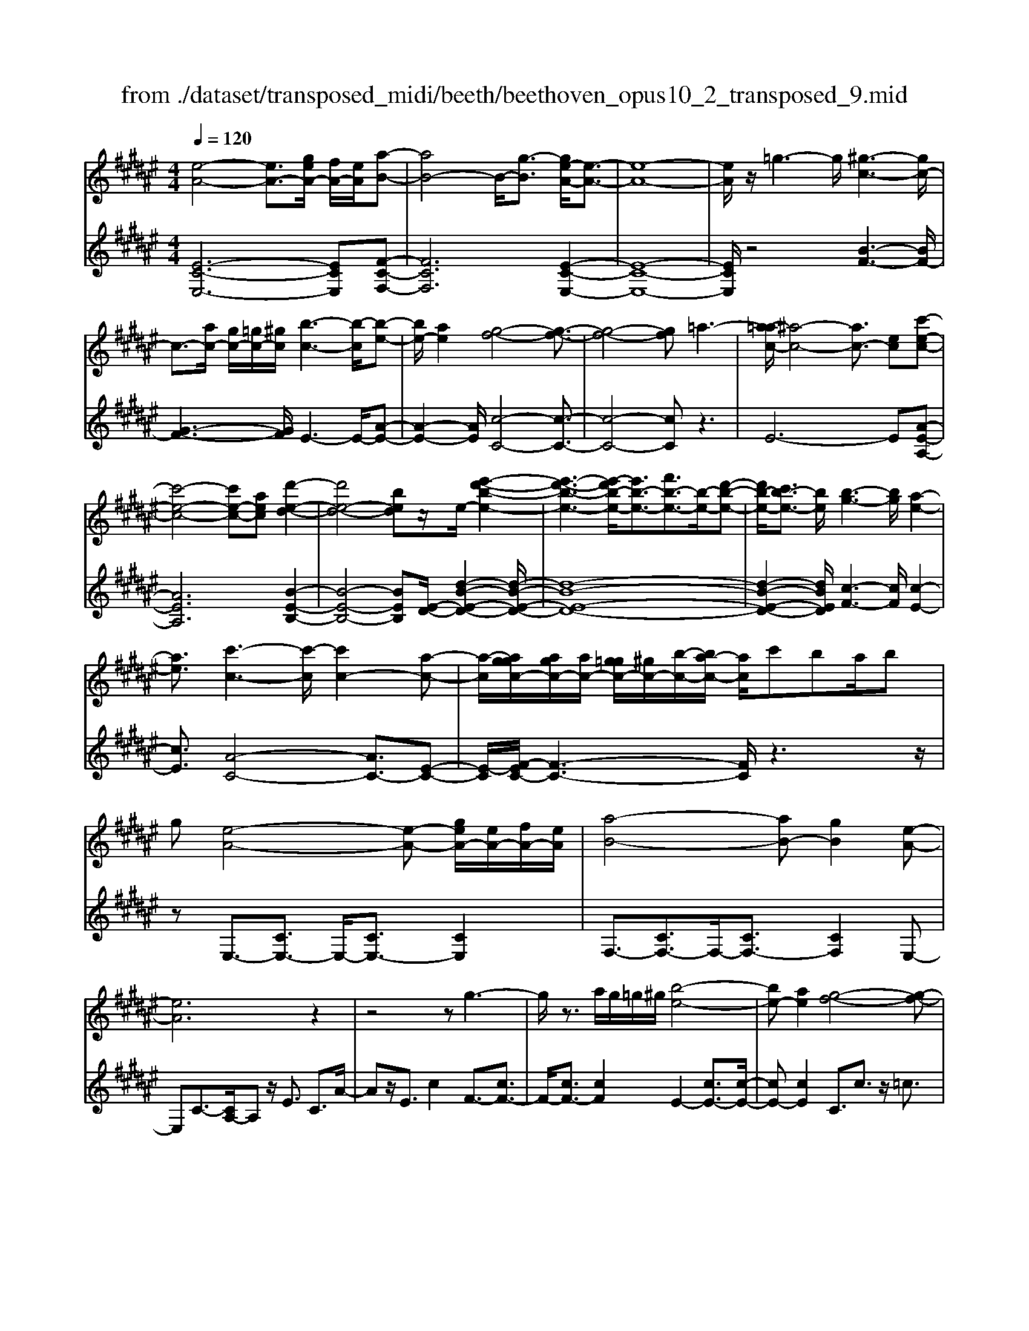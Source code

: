 X: 1
T: from ./dataset/transposed_midi/beeth/beethoven_opus10_2_transposed_9.mid
M: 4/4
L: 1/8
Q:1/4=120
% Last note suggests Phrygian mode tune
K:F# % 6 sharps
V:1
%%MIDI program 0
[e-A-]4 [eA-]3/2[geA-]/2 [fA-]/2[eA]/2[a-B-]| \
[aB-]4 B/2-[g-B]3/2 [ge-A-]/2[e-A-]3/2| \
[e-A-]8| \
[eA]/2z/2=g3- g/2[^g-c-]3[gc-]/2|
c3/2-[ac-]/2 [gc-]/2[=gc-]/2[^gc]/2[b-c-]3[b-c]/2[b-e-]| \
[be-]/2[ae]2[g-f-]4[g-f-]3/2| \
[g-f-]4 [gf]=a3-| \
[a-=ac-]/2[^a-c-]4[ac-]3/2 [ec][c'-e-c-]|
[c'-e-c-]4 [c'e-c-][aec] [d'-e-d-]2| \
[d'e-d-]4 [bed]z/2e/2- [e'-d'-b-e-]2| \
[e'-d'-b-e-]3[e'-d'b-e-]/2[e'b-e-]3/2[f'b-e-]3/2[b-e-]/2[d'-b-e-]| \
[d'b-e-]/2[c'b-e-]3/2 [be]/2[b-g-]3[bg]/2 [a-e-]2|
[ae]3/2[c'-c-]3[c'-c]/2[c'c-]2[a-c-]| \
[a-c]/2[aggc-]/2[agc-]/2[ac-]/2 [g=gc-]/2[^gc-]/2[b-c-]/2[ba-c-]/2 [ac]/2c'ba/2b| \
g[e-A-]4[e-A-] [geA-]/2[eA-]/2[fA-]/2[eA]/2| \
[a-B-]4 [aB-][gB]2[e-A-]|
[eA]6 z2| \
z4 zg3-| \
g/2z3/2 a/2g/2=g/2^g/2 [b-e-]4| \
[be-][ae]2[g-f-]4[g-f-]|
[gf]2 z6| \
z/2[a-c]/2a4-a3/2e/2-[ec-]/2[c'-c]/2| \
c'4- c'3/2a/2 d/2d'3/2-| \
d'8-|
d'/2-[d'c'-=g-]/2[c'g] z/2[b-^g-]3/2 [ba-ge-]/2[ae-]3[c'-e-]/2| \
[c'e]3[b-f-]3 [bf-]/2[g-f-]3/2| \
[gf]2 [g-B]4 [g-A-]/2[g-B-A]/2[g-B]/2[g-c-]/2| \
[g-c]/2[gB][eA]4z2z/2|
z[d''-d']/2d''4-d''/2 z/2z/2z/2z/2| \
d3/2z4z/2 [cA][c-A-]| \
[cA]6 [B-G-]2| \
[BG]3/2z3c'/2c''3-|
c''2 z/2z/2z/2c3/2z3| \
z2 [B-G-]/2[B-BG-G]/2[B-G-]4[B-G-]| \
[BG]3/2[A-E-]3[AE]/2z3| \
z8|
z4 z[cEC] c2-| \
c4- c=c3/2=d3/2-| \
=d/2^d3/2 =g3/2-[^g-=g]/2 ^gz/2b3/2-[=c'-b]/2c'/2-| \
=c'/2z/2=d'3/2-[^d'-=d']/2^d' f'2 e'3/2d'/2-|
d'3/2=c'6-c'/2-| \
=c'3/2-[^c'=c']/2 c'/2a/2c'/2^c'2-c'/2 d'd'-| \
d'2- d'/2c'4-c'3/2-| \
c'=d'3- d'/2^d'3-d'/2-|
d'4- d'f'/2d'/2 c'/2[f'-d']/2f'-| \
f'e' e'3-e'/2f'2-f'/2-| \
f'z6z| \
=c/2 (3^c/2d/2c/2 (3=c/2e/2f/2 (3d/2c'/2a/2[d'g]/2 [^c'=c']/2e'/2f'/2d'/2 a'2-|
a'4- a'/2-[a'a']/2[g'e']/2[f'd']/2 [c'=c']/2d'3/2-| \
d'c' =c'3/2[d'-^c']/2 d'c'/2c2-c/2-| \
cz4[fd]/2 (3e/2f/2d/2 (3=c'/2a/2g/2[d'^c']/2| \
 (3=c'/2e'/2f'/2[c''d']/2a'/2 g'/2d''4-d''3/2-|
d''-[d''d'']/2[c''=c'']/2  (3a'/2g'/2e'/2f'4-f'| \
zf' e'4- e'z| \
e'g'4-g' z/2g'=a'/2-| \
=a'4- a'/2za'^a'3/2-|
a'3-a'/2za'/2-[=c''-a']/2c''2-c''/2-| \
=c''2 z3/2c''^c''3-c''/2-| \
c''3/2zz/2z/2d''3/2c''3/2=c''3/2| \
z/2a'3/2 g'3/2z/2 =g'3/2-[a'-g']/2 a'^g'-|
g'e'3/2f'3/2 z/2d'3/2 g'2| \
=e'f' z/2fzf'fz/2f'| \
e'e z3/2e'e=g'z/2^g'| \
gz3/2g'gg'=a'z/2a|
z=a' az/2a'^a'az3/2| \
a'a z/2b'=c''c'z3/2c''| \
=c'c'' z/2^c''c'zc''z/2c'| \
c''=e' z/2c''=g'c''z/2 g'-[^g'-=g']/2^g'/2-|
g'6- g'=g'| \
z/2a'g'e'z/2 f'[d'-c'-]3| \
[d'c'-]3c'/2-c'/2 [g'-=c'-]4| \
[g'=c'-]3/2[g'c'][^c'-f-]3[c'f]/2 z2|
z2 z/2=ga^gz/2 ef| \
[dc-]6 c/2-c/2[g-=c-]| \
[g-=c-]4 [gc-]/2[gc]^c2-c/2-| \
cz6z|
z2 F/2-[f-c-B-G-F]3[fcBG]/2 z2| \
z6 z3/2[e-A-]/2| \
[e-A-]4 [eA-][gA-]/2[eA-]/2 [fA]/2e/2[a-B-]| \
[aB-]4 [gB]2 [e-A-]2|
[e-A-]4 [e-A]e2f-| \
f/2-[e-f]/2e3/2=g3/2- [^g-=gc-]/2[^gc-]3c/2-| \
c3/2-[ac-]/2 [gc-]/2[=gc]/2^g/2[b-c-]3[b-e-c]/2[b-e-]| \
[be-]/2[a-e]3/2 a/2[g-f-]4[g-f-]3/2|
[g-f]3/2gd'c'ba=az/2| \
a6 ec'-| \
c'4- c'a/2-[d'-a]/2 d'2-| \
d'3-d'/2be'3-e'/2-|
e'3-[e'e-]2[f'e-]3/2[d'e-]3/2| \
e/2-[c'e]3/2 [c'c-]3/2c/2- [bc]3/2[bc-]2[a-c-]/2| \
[ac][c'-c-]3 [c'-c]/2[c'c-]2[a-c]3/2| \
[aggc-]/2[agc-]/2[ac-]/2[g=gc-]/2 [^gc-]/2[bc-][a-c]/2 a/2c'/2-[c'b-]/2b/2  (3ac'b|
g/2[e-A-]4[eA-]3/2 [gA-]/2[eA-]/2[efA]/2[a-B-]/2| \
[a-B-]4 [aB-]/2B/2-[g-B]3/2[ge-A-]/2[e-A-]| \
[e-A-]4 [eA]3/2z2z/2| \
z4 z/2[g-c-]3[gc-]/2|
c2- [ac-]/2[gc-]/2[=gc]/2[b-^ge-c-]/2 [b-e-c-]4| \
[be-c-]/2[e-c-]/2[a-ec]3/2[ag-f-]/2[g-f-]4[g-f-]| \
[gf]z6z| \
[a-c]/2a4-a3/2 e/2>c/2c'-|
c'4- c'a/2d/2- [d'-d-]2| \
[d'-d-]8| \
[d'-d]d'/2[c'=g][b^g][a-e-]3[ae-]/2[c'-e-]| \
[c'-e-]2 [c'e]/2[b-f-]3[bf-]/2 [g-f-]2|
[gf]3/2[g-B-]4[g-B]/2 g/2-[g-BA]/2[g-c]/2[g-B]/2| \
[g-A]/2[gB]/2[eA]4z3| \
z/2d'/2d''4-d'' z/2z/2z/2d/2-| \
dz4z/2[cA][c-A-]3/2|
[c-A-]4 [cA]3/2[B-G-]2[B-G-]/2| \
[BG]z3 z/2[c''-c']/2c''3-| \
c''3/2z/2 z/2b/2z/2c3/2z3| \
z3/2[BG][B-G-]4[B-G-]3/2|
[B-G-][B=A-GE-]/2[AE]3z3z/2| \
z8| \
z4 z/2[=dED][d-=G-=E-]2[d-G-E-]/2| \
[=d-=G-=E-]4 [dG-E-]/2[c-G-E-]3[cGE]/2|
z2 z/2[c-E-D-]/2[c-cE-ED-D]/2[c-E-D-]4[c-E-D-]/2| \
[cE-D-]2 [=c-E-D-]3[cED]/2z2z/2| \
[=cED][c-E-D-]6[c-E-D-]/2[cB-G-ED-]/2| \
[BGD-]D/2-[=g-D-]3/2[^g-=gD]/2^gz/2a3/2-[b-a]/2b|
=e'3/2z/2 f'3/2=g'3/2-[^g'-=g']/2^g'z/2a'-| \
a'/2-[b'-a']/2b' g'2 f'4-| \
f'4- f'/2e'/2f'/2d'/2 [e'-f']/2e'3/2-| \
e'/2z/2g'/2-[g'-g']/2 g'3e'3-|
e'4 =g'3-g'/2^g'/2-| \
g'8| \
a'/2g'/2=g'/2^g'/2 a'2- a'/2b'b'2-b'/2-| \
b'/2-[b'a'-]/2a'3 z4|
z3z/2[ef]/2  (3g/2e/2f/2 (3b/2a/2g/2 [f'd']/2 (3c'/2g'/2e'/2[b'f']/2| \
a'/2g'/2d''6-d''/2-[d''d'']/2| \
[c''b']/2 (3a'/2g'/2e'/2[g'-f']/2 g'2 e'f'3/2e'/2g'-| \
[g'e']/2e3-e/2 z4|
[ag]/2 (3b/2a/2g/2 (3f'/2d'/2c'/2[g'e']/2f'/2b'4-b'/2-| \
b'4 z/2z/2z/2z/2 z/2a3/2-| \
a3-a/2zab2-b/2-| \
b2- b/2zbc'3-c'/2-|
c'3/2z/2 c'=d'4-d'| \
z=d' ^d'4- d'z| \
d'/2-[f'-d']/2f'4-f'/2z3/2f'| \
e'4- e'z z/2z/2g'-|
g'/2e'3/2 f'3/2z/2 d'3/2c'2=c'/2-| \
=c'-[d'-c']/2d'-[d'^c'-]/2c'3/2b3/2 a3/2z/2| \
g3/2-[c'-g]/2 c'3/2=a^az/2 Az| \
aA z/2abBz3/2b|
B=c' z/2^c'cz3/2 c'c| \
c'=d' z/2dzd'dz/2d'| \
d'd z3/2d'd=e'z/2f'| \
fz3/2f'ff'e'z/2e|
ze' ez/2=a'aa'z/2e| \
e'e3/2c'4-c'3/2-| \
c'2- c'/2=c''d''^c''z/2 b'a'| \
[g'e'-]6 e'/2-e'/2[c''-f'-]|
[c''-f'-]4 [c''f'-]/2[c''f'][e'-a-]2[e'-a-]/2| \
[e'a]z4z/2=c'd'^c'/2-| \
c'/2z/2b az/2[g-e-]4[g-e-]/2| \
[g-e-][ge-]/2e/2- [c'-ef-]/2[c'-f-]4[c'f-]f/2-|
[c'-f]/2c'/2[e-cA]3/2[e-cA]3e/2- [ecA]2| \
[a-cB]3/2[a-c-B-]3[acB]/2[g-cB]3/2g/2[e-c-A-]| \
[e-cA]/2[e-c-A-]3[e-cA]/2 [e-c-A-]3[e-cA]/2[e-c-A-]/2| \
[e-cA]3[=g-ec-A-]/2[g-cA]g/2[^g-cB]3/2[g-c-]3/2|
[gc]2 [ac-]/2[gc-]/2[=gc-]/2[^gc-]/2 [b-e-c]3/2[b-e-c-]2[b-e-c-]/2| \
[b-e-c]/2[be]/2[aec-]2[g-f-c]3/2[g-f-c]3[g-f-]/2| \
[g-f-c]3[g-f-c]3 [g-f-]/2[g-f-c-]3/2| \
[gfc-]/2[c'-c]3/2 [c'-c]3c'/2-[c'c-]3/2[b-c-]|
[b-c]/2[b-c]3b/2- [bc-]2 [a-c]3/2[a-c-]/2| \
[a-c-]2 [a-c]/2a/2-[a=d-]3/2[g-d]3/2 [g^d-]2| \
[b-d]b/2-[bd-][g-d-]/2[ge-d-]/2[e-d]3/2[e-c]3| \
[ec-]3/2c/2- [=g-c]g/2-[g-c-]3/2[^g-=gc-]/2[^g-c]g/2-[g-c-]|
[gc-]/2[=a-c]2[ac-]3/2 [^a-cA-]3/2[ac-A]2[b-c-B-]/2| \
[b-cB-]/2[b-B-]/2[b-c-B-]3/2[=c'-b^c-=c-B]/2[c'-^c=c-] [c'-c-]/2[c'^c-=c]3/2 ^c/2[c'-c-]3/2| \
[c'-c]3/2[c'-c-]3[c'-c]/2[c'b-c-B-]/2[b-c-B-]2[b-cB]/2| \
b/2-[b-c-B-]3[bcB]/2 [a-c-A-]3[a-cA]/2[a-=d-A-]/2|
[a-=d-A-]2 [a-dA]/2a/2[g^d-]3/2[ad-]3/2 [b-d-]3/2[b-d-d]/2| \
[bd-]/2[gd][e-c-]3/2[c'-ec-]2[c'=g-c-] [g-c-]/2[c'-g-c-]3/2| \
[c'-g-=gc-]/2[c'^g-c-][c'-gc]2[c'f-]f/2-[c'f]2[e-c-A-]| \
[e-cA]/2[ec-]2cz/2 c3c-|
c2 z/2c3/2- [b-g-c]3/2[b-g-c-]2[b-g-c-]/2| \
[b-g-c]/2[b-g-]/2[bgc-]3/2[b-g-c]3/2 [b-g-]/2[b-g-c]3[b-g-c-]/2| \
[bgc-]c/2-[a-e-c]3/2[aec-]2c z/2c3/2-| \
c3/2z/2 c3c2-[g-cB-]|
[g-B-]/2[g-cB-]3[g-B-]/2 [gc-B]3/2[g-cB-]3/2[g-c-B-]| \
[g-cB-]2 [g-B-]/2[gcB]3/2 [eA]3/2z/2 [c-C-]2| \
[cC][cC]3 z/2[c-C-]3/2 [cA-E-C]3/2[c-A-E-C-]/2| \
[c-AEC-]3/2[cB-G-C][B-G-]/2[c-BGC-]2[cC]3/2[c-C-]3/2|
[cB-G-C]3/2[c-BGC-]2[cC]3/2[c-C-]2[c-A-E-C-]| \
[cAEC]/2[cAEC]3z/2 [cAEC]3z/2[c-A-E-C-]/2| \
[c-A-E-C-]2 [cAEC]/2[cAEC]3z/2 [A-E-C-]2| \
[AEC][AEC]3 z/2[A-E-C-]3[AEC]/2|
[A-E-C-]3[AEC]/2[ECA,]3z/2[E-C-A,-]| \
[ECA,]2 z/2[E-C-A,-]3[ECA,]/2 [E-C-A,-]2| \
[ECA,]3/2z4z3/2[C-A,-]| \
[C-A,-]2 [CA,]/2z4[A,-E,-]3/2|
[A,-E,-]8|[A,-E,-]8|[A,-E,-]2 [A,E,]/2
V:2
%%clef treble
%%MIDI program 0
[E-C-E,-]6 [ECE,][F-C-F,-]| \
[FCF,]6 [E-C-E,-]2| \
[E-C-E,-]8| \
[ECE,]/2z4[B-F-]3[BF-]/2|
[G-F-]3[GF]/2E3-E/2-[A-E-]| \
[A-E-]2 [AE]/2[c-C-]4[c-C-]3/2| \
[c-C-]4 [cC]z3| \
E6- E[A-E-A,-]|
[AEA,]6 [B-E-B,-]2| \
[B-E-B,-]4 [BEB,][E-D-]/2[d-B-E-D-]2[d-B-E-D-]/2| \
[d-B-E-D-]8| \
[d-B-E-D-]2 [dBED]/2[c-F-]3[cF]/2 [c-E-]2|
[cE]3/2[A-C-]4[AC-]3/2[E-C-]| \
[E-C]/2[EF-C-]/2[F-C-]3 [FC]/2z3z/2| \
zE,3/2-[CE,-]3/2 E,/2-[CE,-]3/2 [CE,]2| \
F,3/2-[CF,-]3/2F,/2-[CF,-]3/2[CF,]2E,-|
E,C3/2-[CA,-]/2A, z/2E3/2 C3/2A/2-| \
Az/2E3/2c2F3/2-[cF-]3/2| \
F/2-[cF-]3/2 [cF]2 E2- [cE-]3/2[c-E-]/2| \
[cE-][cE]2C3/2c3/2 z/2=c3/2|
c3/2z/2 =c3/2^c3/2d3/2z/2B-| \
B/2z2E3/2 A3/2c3/2z| \
zA,3/2z/2C3/2E2z3/2| \
[DB,-]2 [F-B,-]3/2[E-FB,-]/2 [EB,-]3/2[=G-B,-]3/2[^G-=GB,-]/2[^G-B,-]/2|
[G-B,-]/2[A-GB,-]/2[AB,-]3/2[B-B,]3/2 [c-BC-]/2[cC-]C/2- [=c^C-]3/2[B-C-]/2| \
[BC-][AC-]3/2C/2[GC-]3/2[AC-]3/2 C/2-[BC-]3/2| \
[FC]2 [F-E,-]6| \
[FE,-]3/2[EE,]4z2z/2|
z3/2[d-c-A-=G-]6[dcAG]/2| \
z6 [D=G,][D-^G,-]| \
[D-G,-]8| \
[DG,]3/2z3z/2[c-B-G-F-]3|
[c-B-G-F-]3[cB-G-F-]/2[BGF]/2 z4| \
z2 [CF,][C-E,-]4[C-E,-]| \
[C-E,-]4 [CE,]z3| \
=A,/2A4-A (3A/2E/2C/2[A,E,]/2[C,A,,-]/2A,,/2-|
=A,,/2z4z/2[A,A,,] [E-D-G,-G,,-]2| \
[E-D-G,-G,,-]8| \
[EDG,G,,]/2z6z3/2| \
z8|
z3/2[GE]3z/2[GE]3| \
[GE]3z/2[G-E-]3[GE]/2[G-F-]| \
[G-F-]2 [GF]/2[GF]3z/2 [G-F-]2| \
[GF][G-F-]3 [GF]/2[G-E-=C-]3[GEC]/2|
[G-E-=C-]3[GEC]/2[GEC]3z/2[G-F-C-]| \
[G-F=C-]3/2[GDC][G-=E-^C-]3[GEC]/2 [G-F-C-]2| \
[G-F-C-][G-GF-FC-C]/2[GFC]3[G-F-C-]3[GFC]/2| \
[G-E-]3[GE]/2z/2 [G-E-]3[GE]/2[G-E-]/2|
[G-E-]2 [GE]/2z/2[G-E-]3 [GE]/2z3/2| \
z2 [G-F-]3[GF]/2[G-F-]2[G-F-]/2| \
[GF][G-F-]3 [GF]/2[G-E-=C-]3[GEC]/2| \
z/2[G-E-D-=C-]3[GEDC]/2 [GEDC]3z/2[G-E-D-C-]/2|
[GED=C]3z3 z/2[G-F-^C-]3/2| \
[GFC]2 z3z/2[=c-G-E-D-]2[c-G-E-D-]/2| \
[=cGED]z3 [^c-G-F-]3[cGF]/2z/2| \
z3[c-=A-F-]3 [cAF]/2z3/2|
z2 [c-A-E-]3[cAE]/2z2z/2| \
z/2[d=c=AE]4z3z/2| \
[=e-c-A-=G-]3[ecAG]/2z4z/2| \
z4 z3/2[f-c-G-]2[f-c-G-]/2|
[fcG]z3 z/2[e-=c-G-]3[ecG]/2| \
z2 z/2cGFCz3/2| \
zd z/2=cGDz2z/2| \
fc z/2GFz2z/2f|
c=A z/2Fz2z/2 ec| \
AE z2 z/2ez/2 d=c| \
Gz2z/2=g-[g-=e-]3/2 [g-e-c-][g-e-c-=A-]| \
[=g-=e-c-=A-]6 [gec-A]c/2z/2|
z/2G,/2z/2C/2 z/2F/2z G/2z/2c/2z/2 fz/2=e/2-| \
=e/2^efdz/2 c[e-G-]3| \
[e-G-]8| \
[e-G-]2 [eG]/2zG,,/2 z/2C,/2z F,/2z/2G,/2z/2|
C/2z/2F z/2=E^EFz/2 DC| \
z/2[E-G,-]6[E-G,-]3/2| \
[E-G,-]4 [E-G,-]3/2[EF-C-G,]/2 [F-C-]2| \
[FC]z6z|
z2 [CB,G,C,]4 z2| \
z6 z3/2E,/2-| \
E,3C3- C/2z/2F,-| \
F,2- F,/2C3-C/2 E,2-|
E,3/2C3-C/2E3-| \
E/2A3-A/2 [B-F-]3[BF-]/2[G-F-]/2| \
[GF]3E3- E/2-[A-E-]3/2| \
[AE]2 [c-C-]3[c-C-]/2[c-B-C-]2[c-B-C-]/2|
[c-BC-][c-G-C-]3 [c-GC-]/2[cF-C]3F/2| \
z2 z/2E/2-[c-E]/2c3z3/2| \
zA, E3-E/2z2z/2| \
B,B2-B/2D-[B-D-]2[BD-]/2[E-D-]/2[d-ED-]/2|
[dD-]2 [BD-][E-D-]3 [ED]/2[E-D-]3/2| \
[ED]2 [G-F-]3[GF]/2[A-E-]2[A-E-]/2| \
[AE][A-C-]4[AC-]3/2[E-C]3/2| \
[EF-C-]/2[F-C-]3[FC]/2 z4|
z/2E,3/2- [CE,-]3/2E,/2- [CE,-]3/2[CE,]2F,/2-| \
F,3/2-[CF,-]3/2[CF,-]3/2F,/2-[CF,]3/2E,z/2| \
CA, Ez/2CAEcz/2| \
BA Gz/2EF2-[F-C]3/2|
[F-C]3/2F/2- [FC-]3/2[E-C]/2 E3/2-[E-C]3/2[E-C-]| \
[E-C]/2E/2-[EC]3/2C,z/2 F,G, CF| \
Gz/2BdcBz/2 AG| \
Ec z/2AECz/2 A,z|
Az/2ECA,E,z3/2B,-| \
[CB,-]B,/2-[DB,-][=EB,-][FB,-]3/2[^EB,-] [=GB,-][^GB,-]| \
[=AB,-]B,/2-[^AB,-][BB,]C3/2-[cC-] [=c^C-]C-| \
[BC-]C/2-[AC]C-[GC-][AC-]C3/2-[BC-]|
[FC]3/2[F-E,-]6[F-E,-]/2| \
[FE,-][EE,]4z3| \
z[d-c-A-=G-]6[dcAG]/2z/2| \
z4 z3/2[D=G,][D-^G,-]3/2|
[D-G,-]8| \
[DG,]z3 z/2[c-B-G-F-]3[c-B-G-F-]/2| \
[cB-G-F-]3[BGF]/2z4z/2| \
z3/2[CF,][C-E,-]4[C-E,-]3/2|
[C-E,-]4 [CE,]/2z3=A,/2| \
=A4- A (3A/2E/2=D/2 [A,E,]/2[D,A,,-]/2A,,| \
z4 z/2[=A,A,,][A,-A,,-]2[A,-A,,-]/2| \
[=A,A,,]8|
z2 z/2[=A,-A,,-]/2[A,-A,A,,-A,,]/2[A,-A,,-]4[A,-A,,-]/2| \
[=A,A,,]2 [G,-G,,-]3[G,G,,]/2z2z/2| \
[G,G,,][G,-G,,-]6[G,-G,,-]/2[C-G,C,-G,,]/2| \
[CC,]z6z|
z8| \
z4 [cB]3z/2[c-B-]/2| \
[c-B-]2 [cB]/2z/2[cB]3 [c-B-]2| \
[cB]3/2[c-A-]3[cA]/2[c-A-]3|
[cA]/2[c-A-]3[cA]/2 [c-A-]3[cA]/2[c-B-F-]/2| \
[cBF]3[c-B-F-]3 [cBF]/2[c-B-F-]3/2| \
[cBF]2 [c-A-F-]2 [c-AF-]/2[cGF][c-=A-E-]2[c-A-E-]/2| \
[c=AE][c-^A-E-]3 [cAE]/2[cAE]3[c-A-E-]/2|
[cAE]3[c-B-]3 [cB]/2z/2[c-B-]| \
[c-B-]2 [cB]/2[cB]3z/2 [c-B-]2| \
[cB]3/2z3z/2[c-A-]3| \
[cA]/2[c-A-]3[cA]/2 [c-A-]3[cA]/2[c-B-F-]/2|
[cBF]3z/2[c-B-G-F-]3[cBGF]/2[c-B-G-F-]| \
[cBGF]2 z/2[cBGF]4z3/2| \
z2 [c-A-E-]3[cAE]/2z2z/2| \
z[f-c-B-G-]3 [fcBG]/2z3[e-c-A-]/2|
[ecA]3z3 z/2[e-=d-A-]3/2| \
[e=dA]2 z3z/2[e-^d-B-]2[e-d-B-]/2| \
[edB]z3 [gf=dB]4| \
z3z/2[=a-e-d-=c-]3[aedc]/2z|
z8| \
z[A-E-C-]3 [AEC]/2z3z/2| \
[B-F-C-]3[BFC]/2z2z/2 EC| \
A,E, z2 z/2Gz/2 FC|
G,z2z/2AEz/2 CA,| \
z2 z/2AE=Dz/2 A,z| \
z3/2BEDB,z2z/2| \
BG z/2FCz2z/2=c-|
[=c-=A-][c-A-E-]3/2[c-A-E-=D-]4[c-A-E-D-]3/2| \
[=c-=A-E-=D-]2 [cAED]/2z^C/2 zE/2z/2 ^A/2z/2c/2z/2| \
e/2za=abz/2^a ge| \
z/2[b-c-]6[b-c-]3/2|
[bc]6 z/2C,/2z| \
E,/2z/2A,/2z/2 C/2z/2E/2zA=ABz/2| \
AG Ez/2[B-C-]4[B-C-]/2| \
[B-C-]8|
[BC]E3- E/2C3-C/2| \
F3-F/2C3-C/2E-| \
E2- E/2C3-C/2 A,2-| \
A,3/2E,3-E,/2F,3-|
F,/2C,3-C,/2 E,3-E,/2A,/2-| \
A,3C3- C/2D3/2-| \
D3/2-[DC-]/2 C3-[C-B,-]3| \
[C-B,]/2[CA,-]3A,/2- [E-A,]3[E-G,-]|
[E-G,-]2 [EG,-]/2[F-G,-]3[F-G,]/2 [F-E,-]2| \
[FE,-]3/2[E-E,]3[E-B,-]3[EB,-]/2| \
[GB,-]3/2[B-B,]3/2B/2C3-[A-C-]3/2| \
[A-C]2 [AC-]3C/2-[F-C-]2[F-C-]/2|
[F-C][F-C-E,-]3 [E-FC-E,-]/2[ECE,]3[G-C-G,-]/2| \
[G-C-G,-]2 [G-C-G,-]/2[=A-GC-CA,-G,]/2[ACA,]3 z/2[^A-C-A,-]3/2| \
[AE-C-A,-]2 [EC-A,-]3/2[E-CA,]2[EC-G,-]3/2[F-C-G,-]| \
[F-C-G,-]2 [FC-G,-]/2[F-C-G,-]3/2 [F-CG,E,-]/2[FE,-]3/2 [E-E,-]2|
[EE,-]3/2[E-E,]3/2[E-B,-]3/2[=GE-B,-]3/2 [^G-EB,-]/2[GB,-]B,/2-| \
[B-B,]3/2[B-C-]3[BC-]/2[A-C]3| \
[B-AC-]/2[BC-]3[B-G-C-]3[BGC]/2[E-E,-]| \
[E-E,-]2 [EE,]/2A,3-[C-A,]/2 C2-|
CE3- [EF-]/2F3D/2-| \
D3C3- [F-C]/2F3/2-| \
F3/2E3-E/2C3-| \
C/2A,3-[A,E,-]/2 E,3F,-|
F,2- [F,D,-]/2D,3C,2-C,/2-| \
C,F,3- [E,-F,]/2E,3C,/2-| \
C,3A,,3- [E,-A,,E,,-]/2[E,-E,,-]3/2| \
[E,E,,]3/2[F,-F,,-]3[F,F,,]/2[D,-D,,-]3|
[F,-D,F,,-D,,]/2[F,F,,]3C,3-C,/2E,,-| \
E,,2- [E,-E,,]/2E,3-[E,-C,-]2[E,-C,-]/2| \
[E,-C,][E,-A,,-]3 [E,-A,,]/2[E,E,,-]3[E,-E,,]/2| \
E,3-[E,-C,-]3 [E,-C,]/2[E,-A,,-]3/2|
[E,-A,,]2 [E,E,,-]3E,,/2E,2-E,/2-| \
E,/2-[E,-C,-]3[E,-C,]/2 [E,-A,,-]3[E,-A,,]/2[E,-E,,-]/2| \
[E,-E,,]3E,/2z3z/2E,,-| \
E,,2- E,,/2z4E,,3/2-|
E,,8-|E,,8-|E,,2- E,,/2
